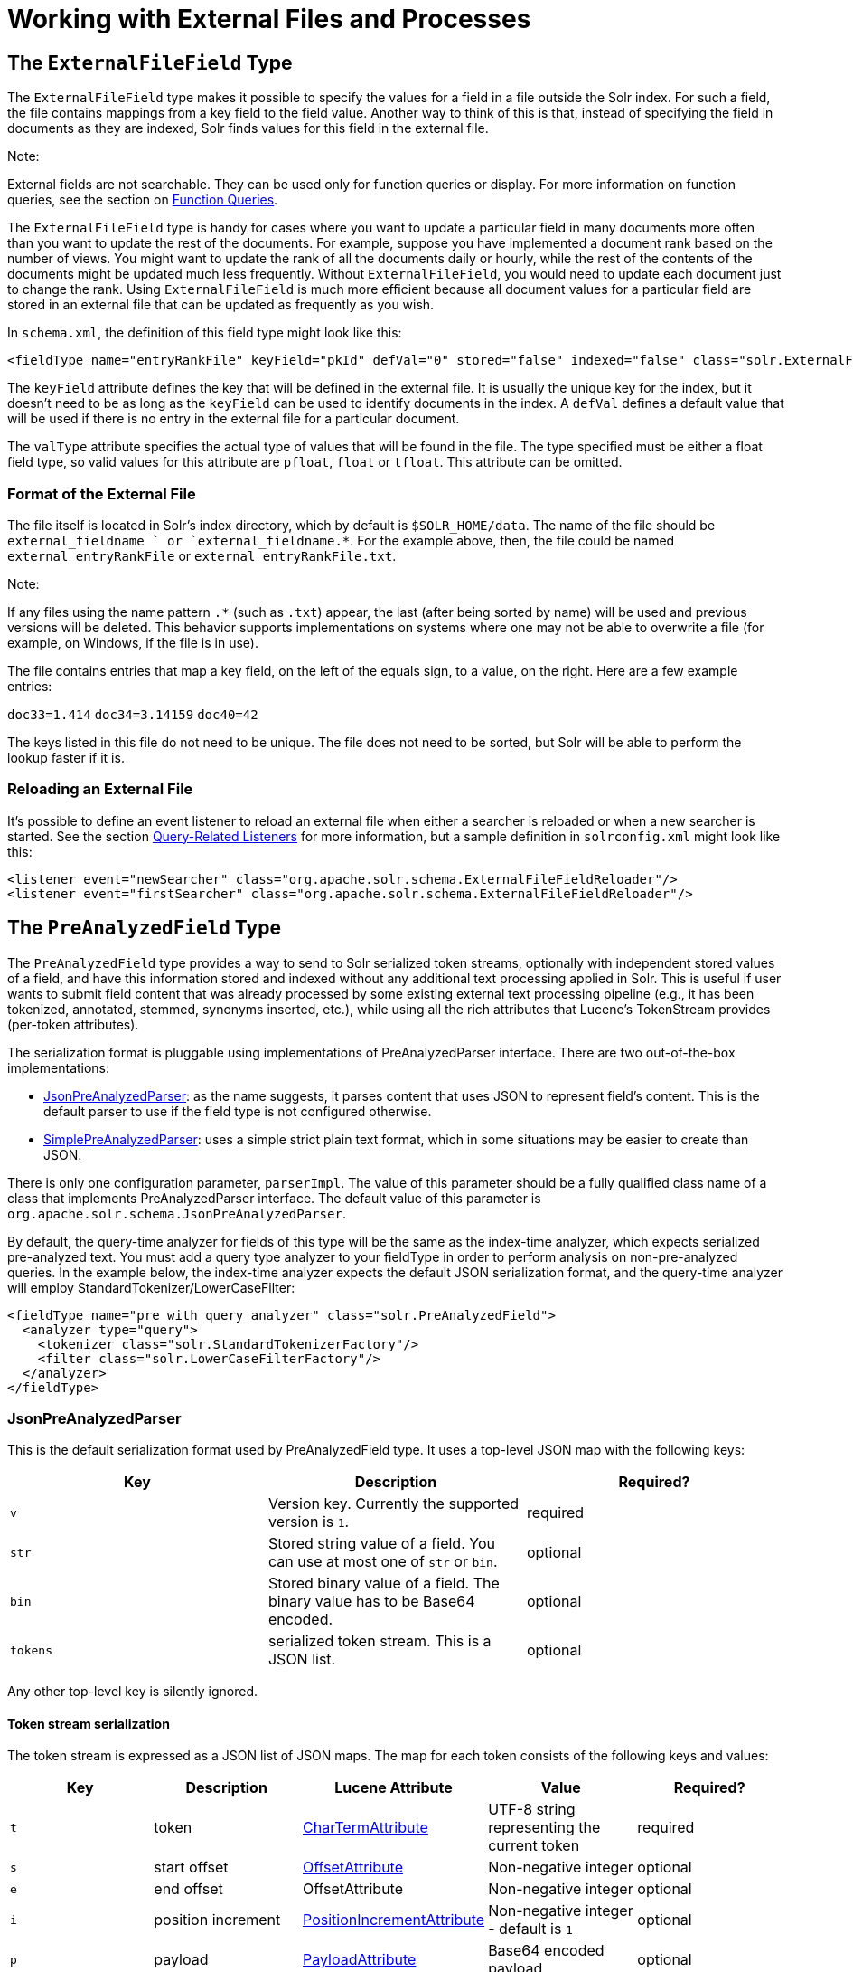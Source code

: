 Working with External Files and Processes
=========================================
:page-shortname: working-with-external-files-and-processes
:page-permalink: working-with-external-files-and-processes.html

[[WorkingwithExternalFilesandProcesses-TheExternalFileFieldType]]
== The `ExternalFileField` Type

The `ExternalFileField` type makes it possible to specify the values for a field in a file outside the Solr index. For such a field, the file contains mappings from a key field to the field value. Another way to think of this is that, instead of specifying the field in documents as they are indexed, Solr finds values for this field in the external file.

Note:

External fields are not searchable. They can be used only for function queries or display. For more information on function queries, see the section on <<function-queries.adoc#,Function Queries>>.

The `ExternalFileField` type is handy for cases where you want to update a particular field in many documents more often than you want to update the rest of the documents. For example, suppose you have implemented a document rank based on the number of views. You might want to update the rank of all the documents daily or hourly, while the rest of the contents of the documents might be updated much less frequently. Without `ExternalFileField`, you would need to update each document just to change the rank. Using `ExternalFileField` is much more efficient because all document values for a particular field are stored in an external file that can be updated as frequently as you wish.

In `schema.xml`, the definition of this field type might look like this:

[source,xml]
----
<fieldType name="entryRankFile" keyField="pkId" defVal="0" stored="false" indexed="false" class="solr.ExternalFileField" valType="pfloat"/>
----

The `keyField` attribute defines the key that will be defined in the external file. It is usually the unique key for the index, but it doesn't need to be as long as the `keyField` can be used to identify documents in the index. A `defVal` defines a default value that will be used if there is no entry in the external file for a particular document.

The `valType` attribute specifies the actual type of values that will be found in the file. The type specified must be either a float field type, so valid values for this attribute are `pfloat`, `float` or `tfloat`. This attribute can be omitted.

[[WorkingwithExternalFilesandProcesses-FormatoftheExternalFile]]
=== Format of the External File

The file itself is located in Solr's index directory, which by default is `$SOLR_HOME/data`. The name of the file should be `external_fieldname ` or `external_fieldname.*`. For the example above, then, the file could be named `external_entryRankFile` or `external_entryRankFile.txt`.

Note:

If any files using the name pattern `.*` (such as `.txt`) appear, the last (after being sorted by name) will be used and previous versions will be deleted. This behavior supports implementations on systems where one may not be able to overwrite a file (for example, on Windows, if the file is in use).

The file contains entries that map a key field, on the left of the equals sign, to a value, on the right. Here are a few example entries:

`doc33=1.414` `doc34=3.14159` `doc40=42`

The keys listed in this file do not need to be unique. The file does not need to be sorted, but Solr will be able to perform the lookup faster if it is.

[[WorkingwithExternalFilesandProcesses-ReloadinganExternalFile]]
=== Reloading an External File

It's possible to define an event listener to reload an external file when either a searcher is reloaded or when a new searcher is started. See the section <<query-settings-in-solrconfig.adoc#QuerySettingsinSolrConfig-Query-RelatedListeners,Query-Related Listeners>> for more information, but a sample definition in `solrconfig.xml` might look like this:

[source,xml]
----
<listener event="newSearcher" class="org.apache.solr.schema.ExternalFileFieldReloader"/>
<listener event="firstSearcher" class="org.apache.solr.schema.ExternalFileFieldReloader"/>
----

[[WorkingwithExternalFilesandProcesses-ThePreAnalyzedFieldType]]
== The `PreAnalyzedField` Type

The `PreAnalyzedField` type provides a way to send to Solr serialized token streams, optionally with independent stored values of a field, and have this information stored and indexed without any additional text processing applied in Solr. This is useful if user wants to submit field content that was already processed by some existing external text processing pipeline (e.g., it has been tokenized, annotated, stemmed, synonyms inserted, etc.), while using all the rich attributes that Lucene's TokenStream provides (per-token attributes).

The serialization format is pluggable using implementations of PreAnalyzedParser interface. There are two out-of-the-box implementations:

* <<WorkingwithExternalFilesandProcesses-JsonPreAnalyzedParser,JsonPreAnalyzedParser>>: as the name suggests, it parses content that uses JSON to represent field's content. This is the default parser to use if the field type is not configured otherwise.
* <<WorkingwithExternalFilesandProcesses-SimplePreAnalyzedParser,SimplePreAnalyzedParser>>: uses a simple strict plain text format, which in some situations may be easier to create than JSON.

There is only one configuration parameter, `parserImpl`. The value of this parameter should be a fully qualified class name of a class that implements PreAnalyzedParser interface. The default value of this parameter is `org.apache.solr.schema.JsonPreAnalyzedParser`.

By default, the query-time analyzer for fields of this type will be the same as the index-time analyzer, which expects serialized pre-analyzed text. You must add a query type analyzer to your fieldType in order to perform analysis on non-pre-analyzed queries. In the example below, the index-time analyzer expects the default JSON serialization format, and the query-time analyzer will employ StandardTokenizer/LowerCaseFilter:

[source,xml]
----
<fieldType name="pre_with_query_analyzer" class="solr.PreAnalyzedField">
  <analyzer type="query">
    <tokenizer class="solr.StandardTokenizerFactory"/>
    <filter class="solr.LowerCaseFilterFactory"/>
  </analyzer>
</fieldType>
----

[[WorkingwithExternalFilesandProcesses-JsonPreAnalyzedParser]]
=== JsonPreAnalyzedParser

This is the default serialization format used by PreAnalyzedField type. It uses a top-level JSON map with the following keys:

[cols=",,",options="header",]
|===========================================================================================
|Key |Description |Required?
|`v` |Version key. Currently the supported version is `1`. |required
|`str` |Stored string value of a field. You can use at most one of `str` or `bin`. |optional
|`bin` |Stored binary value of a field. The binary value has to be Base64 encoded. |optional
|`tokens` |serialized token stream. This is a JSON list. |optional
|===========================================================================================

Any other top-level key is silently ignored.

[[WorkingwithExternalFilesandProcesses-Tokenstreamserialization]]
==== Token stream serialization

The token stream is expressed as a JSON list of JSON maps. The map for each token consists of the following keys and values:

[cols=",,,,",options="header",]
|=========================================================================================================================================================================================================================
|Key |Description |Lucene Attribute |Value |Required?
|`t` |token |http://lucene.apache.org/core/6_1_0/core/org/apache/lucene/analysis/tokenattributes/CharTermAttribute.html[CharTermAttribute] |UTF-8 string representing the current token |required
|`s` |start offset |http://lucene.apache.org/core/6_1_0/core/org/apache/lucene/analysis/tokenattributes/OffsetAttribute.html[OffsetAttribute] |Non-negative integer |optional
|`e` |end offset |OffsetAttribute |Non-negative integer |optional
|`i` |position increment |http://lucene.apache.org/core/6_1_0/core/org/apache/lucene/analysis/tokenattributes/PositionIncrementAttribute.html[PositionIncrementAttribute] |Non-negative integer - default is `1` |optional
|`p` |payload |http://lucene.apache.org/core/6_1_0/core/org/apache/lucene/analysis/tokenattributes/PayloadAttribute.html[PayloadAttribute] |Base64 encoded payload |optional
|`y` |lexical type |http://lucene.apache.org/core/6_1_0/core/org/apache/lucene/analysis/tokenattributes/TypeAttribute.html[TypeAttribute] |UTF-8 string |optional
|`f` |flags |http://lucene.apache.org/core/6_1_0/core/org/apache/lucene/analysis/tokenattributes/FlagsAttribute.html[FlagsAttribute] |String representing an integer value in hexadecimal format |optional
|=========================================================================================================================================================================================================================

Any other key is silently ignored.

[[WorkingwithExternalFilesandProcesses-Example]]
==== Example

[source,js]
----
{
  "v":"1",
  "str":"test ąćęłńóśźż",
  "tokens": [
    {"t":"one","s":123,"e":128,"i":22,"p":"DQ4KDQsODg8=","y":"word"},
    {"t":"two","s":5,"e":8,"i":1,"y":"word"},
    {"t":"three","s":20,"e":22,"i":1,"y":"foobar"}
  ]
}
----

[[WorkingwithExternalFilesandProcesses-SimplePreAnalyzedParser]]
=== SimplePreAnalyzedParser

The fully qualified class name to use when specifying this format via the `parserImpl` configuration parameter is `org.apache.solr.schema.SimplePreAnalyzedParser`.

[[WorkingwithExternalFilesandProcesses-Syntax]]
==== Syntax

The serialization format supported by this parser is as follows:

*Serialization format*

[source,text]
----
content ::= version (stored)? tokens
version ::= digit+ " "
; stored field value - any "=" inside must be escaped!
stored ::= "=" text "="
tokens ::= (token ((" ") + token)*)*
token ::= text ("," attrib)*
attrib ::= name '=' value
name ::= text
value ::= text
----

Special characters in "text" values can be escaped using the escape character `\` . The following escape sequences are recognized:

[cols=",",options="header",]
|===============================
|EscapeSequence |Description
|"`\` " |literal space character
|"`\,`" |literal `,` character
|"`\=`" |literal `=` character
|"`\\`" |literal `\` character
|"`\n`" |newline
|"`\r`" |carriage return
|"`\t`" |horizontal tab
|===============================

Please note that Unicode sequences (e.g. `\u0001`) are not supported.

[[WorkingwithExternalFilesandProcesses-Supportedattributenames]]
==== Supported attribute names

The following token attributes are supported, and identified with short symbolic names:

[cols=",,,",options="header",]
|=============================================================================================================================================================================================
|Name |Description |Lucene attribute |Value format
|`i` |position increment |http://lucene.apache.org/core/6_1_0/core/org/apache/lucene/analysis/tokenattributes/PositionIncrementAttribute.html[PositionIncrementAttribute] |integer
|`s` |start offset |http://lucene.apache.org/core/6_1_0/core/org/apache/lucene/analysis/tokenattributes/OffsetAttribute.html[OffsetAttribute] |integer
|`e` |end offset |OffsetAttribute |integer
|`y` |lexical type |http://lucene.apache.org/core/6_1_0/core/org/apache/lucene/analysis/tokenattributes/TypeAttribute.html[TypeAttribute] |string
|`f` |flags |http://lucene.apache.org/core/6_1_0/core/org/apache/lucene/analysis/tokenattributes/FlagsAttribute.html[FlagsAttribute] |hexadecimal integer
|`p` |payload |http://lucene.apache.org/core/6_1_0/core/org/apache/lucene/analysis/tokenattributes/PayloadAttribute.html[PayloadAttribute] |bytes in hexadecimal format; whitespace is ignored
|=============================================================================================================================================================================================

Token positions are tracked and implicitly added to the token stream - the start and end offsets consider only the term text and whitespace, and exclude the space taken by token attributes.

[[WorkingwithExternalFilesandProcesses-Exampletokenstreams]]
==== Example token streams

[source,text]
----
1 one two three
----

* version: 1
* stored: null
* token: (term=`one`,startOffset=0,endOffset=3)
* token: (term=`two`,startOffset=4,endOffset=7)
* token: (term=`three`,startOffset=8,endOffset=13)

[source,text]
----
1 one  two    three
----

* version: 1
* stored: null
* token: (term=`one`,startOffset=0,endOffset=3)
* token: (term=`two`,startOffset=5,endOffset=8)
* token: (term=`three`,startOffset=11,endOffset=16)

[source,text]
----
1 one,s=123,e=128,i=22 two three,s=20,e=22
----

* version: 1
* stored: null
* token: (term=`one`,positionIncrement=22,startOffset=123,endOffset=128)
* token: (term=`two`,positionIncrement=1,startOffset=5,endOffset=8)
* token: (term=three,positionIncrement=1,startOffset=20,endOffset=22)

[source,text]
----
1 \ one\ \,,i=22,a=\, two\=

\n,\ =\ \
----

* version: 1
* stored: null
* token: (term=` one ,`,positionIncrement=22,startOffset=0,endOffset=6)
* token: (term=`two=` ,positionIncrement=1,startOffset=7,endOffset=15)
* token: (term=`\`,positionIncrement=1,startOffset=17,endOffset=18)

Note that unknown attributes and their values are ignored, so in this example, the "`a`" attribute on the first token and the " " (escaped space) attribute on the second token are ignored, along with their values, because they are not among the supported attribute names.

[source,text]
----
1 ,i=22 ,i=33,s=2,e=20 ,
----

* version: 1
* stored: null
* token: (term=,positionIncrement=22,startOffset=0,endOffset=0)
* token: (term=,positionIncrement=33,startOffset=2,endOffset=20)
* token: (term=,positionIncrement=1,startOffset=2,endOffset=2)

[source,text]
----
1 =This is the stored part with \= 
\n \t escapes.=one two three
----

* version: 1
* stored: "`This is the stored part with =   \t escapes.`"
* token: (term=`one`,startOffset=0,endOffset=3)
* token: (term=`two`,startOffset=4,endOffset=7)
* token: (term=`three`,startOffset=8,endOffset=13)

Note that the "`\t`" in the above stored value is not literal; it's shown that way to visually indicate the actual tab char that is in the stored value.

[source,text]
----
1 ==
----

* version: 1
* stored: ""
* (no tokens)

[source,text]
----
1 =this is a test.=
----

* version: 1
* stored: "this is a test."
* (no tokens)
